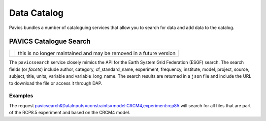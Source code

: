 Data Catalog 
============

Pavics bundles a number of cataloguing services that allow you to search 
for data and add data to the catalog. 

PAVICS Catalogue Search
-----------------------
+--------------+---------------------------------------------------------------------+
| |deprecated| | this is no longer maintained and may be removed in a future version |
+--------------+---------------------------------------------------------------------+

.. |deprecated| image:: https://img.shields.io/badge/status-deprecated-orange

The ``pavicssearch`` service closely mimics the API for the Earth 
System Grid Federation (ESGF) search. The search fields (or *facets*)
include author, category, cf_standard_name, experiment, frequency, 
institute, model, project, source, subject, title, units, variable and
variable_long_name. The search results are returned in a ``json`` file and
include the URL to download the file or access it through DAP. 


Examples
~~~~~~~~
The request `pavicsearch&DataInputs=constraints=model:CRCM4,experiment:rcp85 <http://132.217.140.45:8009/pywps?service=WPS&request=execute&version=1.0.0&identifier=pavicsearch&DataInputs=constraints=model:CRCM4,experiment:rcp85>`_
will search for all files that are part of the RCP8.5 experiment and based on the CRCM4 model.







 


